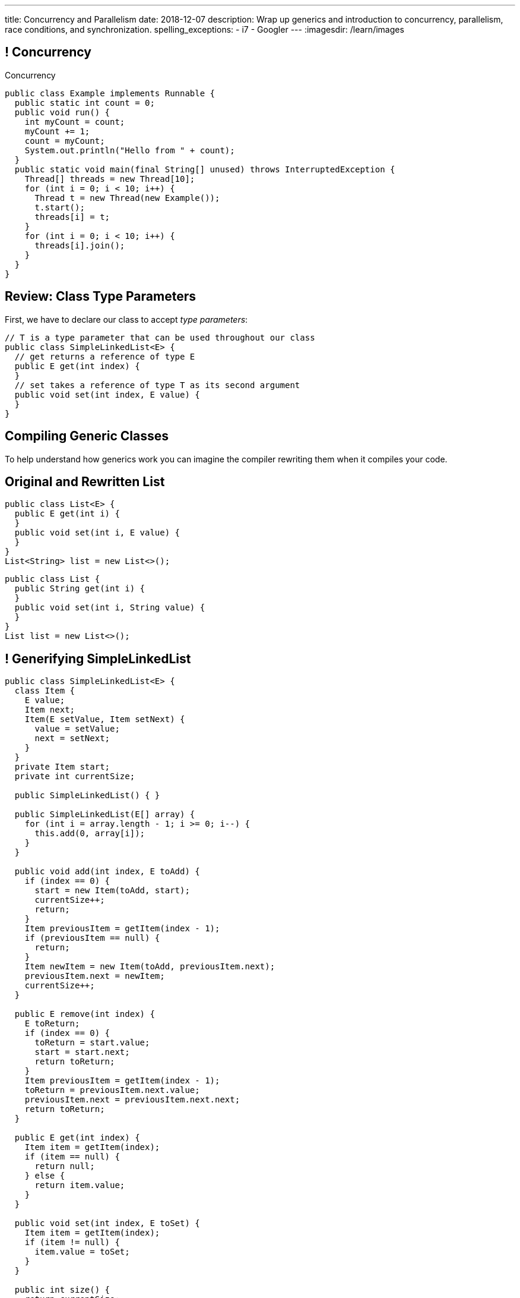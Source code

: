 ---
title: Concurrency and Parallelism
date: 2018-12-07
description:
  Wrap up generics and introduction to concurrency, parallelism, race
  conditions, and synchronization.
spelling_exceptions:
  - i7
  - Googler
---
:imagesdir: /learn/images

[[NtikiyotWDrabCFnPfWbSxHFEzASENVM]]
== ! Concurrency

[.janini.smallest.compiler]
--
++++
<div class="message">Concurrency</div>
++++
....
public class Example implements Runnable {
  public static int count = 0;
  public void run() {
    int myCount = count;
    myCount += 1;
    count = myCount;
    System.out.println("Hello from " + count);
  }
  public static void main(final String[] unused) throws InterruptedException {
    Thread[] threads = new Thread[10];
    for (int i = 0; i < 10; i++) {
      Thread t = new Thread(new Example());
      t.start();
      threads[i] = t;
    }
    for (int i = 0; i < 10; i++) {
      threads[i].join();
    }
  }
}
....
--

[[gshanQpcjpeifKipeXsEwdwgrcRXdvee]]
== Review: Class Type Parameters

[.lead]
//
First, we have to declare our class to accept _type parameters_:

[source,java]
----
// T is a type parameter that can be used throughout our class
public class SimpleLinkedList<E> {
  // get returns a reference of type E
  public E get(int index) {
  }
  // set takes a reference of type T as its second argument
  public void set(int index, E value) {
  }
}
----

[[yFUOEpPuuncaCyOreneyqcdTWzAeDgTn]]
== Compiling Generic Classes

[.lead]
//
To help understand how generics work you can imagine the compiler rewriting them
when it compiles your code.

[[nIOLajpCRkeiqzqdfVGABscHwBcJsFPJ]]
[.ss]
//
== Original and Rewritten List

[source,java,role='smallest']
----
public class List<E> {
  public E get(int i) {
  }
  public void set(int i, E value) {
  }
}
List<String> list = new List<>();
----

<<<

[source,java,role='smallest s']
----
public class List {
  public String get(int i) {
  }
  public void set(int i, String value) {
  }
}
List list = new List<>();
----

[[uAusintTCqeDSeGJzQzEfhxebKxeSdZk]]
== ! Generifying SimpleLinkedList

[.janini.jdk.smallest.compiler]
....
public class SimpleLinkedList<E> {
  class Item {
    E value;
    Item next;
    Item(E setValue, Item setNext) {
      value = setValue;
      next = setNext;
    }
  }
  private Item start;
  private int currentSize;

  public SimpleLinkedList() { }

  public SimpleLinkedList(E[] array) {
    for (int i = array.length - 1; i >= 0; i--) {
      this.add(0, array[i]);
    }
  }

  public void add(int index, E toAdd) {
    if (index == 0) {
      start = new Item(toAdd, start);
      currentSize++;
      return;
    }
    Item previousItem = getItem(index - 1);
    if (previousItem == null) {
      return;
    }
    Item newItem = new Item(toAdd, previousItem.next);
    previousItem.next = newItem;
    currentSize++;
  }

  public E remove(int index) {
    E toReturn;
    if (index == 0) {
      toReturn = start.value;
      start = start.next;
      return toReturn;
    }
    Item previousItem = getItem(index - 1);
    toReturn = previousItem.next.value;
    previousItem.next = previousItem.next.next;
    return toReturn;
  }

  public E get(int index) {
    Item item = getItem(index);
    if (item == null) {
      return null;
    } else {
      return item.value;
    }
  }

  public void set(int index, E toSet) {
    Item item = getItem(index);
    if (item != null) {
      item.value = toSet;
    }
  }

  public int size() {
    return currentSize;
  }

  protected Item getItem(int index) {
    if (index < 0 || index >= currentSize) {
      return null;
    }
    int currentIndex = 0;
    for (Item current = start; current != null; current = current.next) {
      if (currentIndex == index) {
        return current;
      }
      currentIndex++;
    }
    return null;
  }
}
public class Example {
  public static void main(String[] unused) {
    SimpleLinkedList<Integer> simpleList = new SimpleLinkedList();
    for (int i = 0; i < 10; i++) {
      simpleList.add(0, i);
    }
    System.out.println(simpleList.size());
    for (int i = 0; i < 5; i++) {
      simpleList.remove(i);
    }
    System.out.println(simpleList.get(0));
  }
}
....

[[qexqAkkifuIXasHnUyVKnZUKPHXMJDhs]]
[.oneword]
//
== Questions So Far?

Because it's about to get more interesting...

[[AjzHJAjSLdiqNLruXOGHOnHrnxuAuDeW]]
== ! Max Example

[.janini.jdk.compiler.smaller]
....
public class Max {
  private Integer[] values;
  Max(Integer[] setValues) {
    values = setValues;
  }
  public Integer max() {
    if (values == null || values.length == 0) {
      return null;
    }
    Integer currentMax = values[0];
    for (int i = 1; i < values.length; i++) {
      if (values[i] > currentMax) {
        currentMax = values[i];
      }
    }
    return currentMax;
  }
}
public class Example {
  public static void main(String[] unused) {
    Max max = new Max(new Integer[] { 1, 2, 5 });
    System.out.println(max.max());
  }
}
....

[[CNStHcEuMtLuLZNrRDHnHTfWoQKLaFOc]]
== Bounded Type Parameters

[.lead]
//
The compiler knows all about the relationship between different types, and so it
can help us ensure that our generic classes receive appropriate type parameters.

[.s]
//
* `<T extends S>`: type `T` extends class `S` _or_ implements interface `S`
//
* `<T extends S & U & V>`: type `T` extends _or_ implements `S`, `U`, and `V`

[[NBwNwCLFtuvIOmBTFniwQfGjqxGIilgM]]
== ! Max Example

[.janini.jdk.compiler.smaller]
....
public class Max<T> {
  private T[] values;
  Max(T[] setValues) {
    values = setValues;
  }
  public T max() {
    if (values == null || values.length == 0) {
      return null;
    }
    T currentMax = values[0];
    for (int i = 1; i < values.length; i++) {
      if (values[i].compareTo(currentMax) > 0) {
        currentMax = values[i];
      }
    }
    return currentMax;
  }
}
public class Example {
  public static void main(String[] unused) {
    Max<Integer> max = new Max<>(new Integer[] { 1, 2, 5 });
    System.out.println(max.max());
  }
}
....

[[acJMdhJiXZbEnbTuUrdAXwOliHuicqON]]
== Generic Interfaces

[.lead]
//
Just like classes, interface definitions can use type parameters:

[source,java]
----
public interface SimpleList<E> {
  public E get(int index);
  public void set(int index, E element);
  public void add(int index, E element);
  public E remove(int index);
  public int size();
}
----

[[eGnIkyHdLiXKxjLLaJTeZnUzetkwHOfn]]
== Generic Gotchas

I've elided many of the details of working with generics.
//
Review
//
https://docs.oracle.com/javase/tutorial/java/generics/index.html[the official
documentation]
//
to learn more.

But here's one of the more obvious things that doesn't work the way you'd want:

[source,java,role='smaller']
----
public class LastTen<T> {
  private T[] values;
  private List<T> listOfValues;
  LastTen() {
    value = new T[10]; // You can't create an array of a generic type
    // As a solution you can use a collection type like a list
    listOfValues = new ArrayList<T>(); // This works
  }
}
----

[[uMnbIPzTufFEHnvuXezGuoQWziZdYXxm]]
[.oneword]
//
== Questions About Generics?

[[kyJILreCSHtKEbjmLqwmwaaumOajSOhK]]
== Originally: Single-Core Processors

image::https://information2share.files.wordpress.com/2011/05/intel-pentium-4-northwood.jpg[width=480,role='mx-auto']


[[qSMkdBFINSclzXfQNlzzIjhpLnNtlBGg]]
[.oneword]
//
== But Then How Could You Use Multiple Applications At Once?

[[mzCSiXrPehxXUQWYOpWxQViHCUYYmRIw]]
== The Illusion

image::concurrency/concurrency.svg[width="640"]

[[LbURTwnFvkkJbpEAGGdLChklHxYoJpVi]]
== But Look Closer...

image::concurrency/concurrency-1.svg[width="640"]

[[GvUAcBZXdXwUoKhiMwLAUWpGSitTcnSE]]
== And Even Closer...

image::concurrency/concurrency-2.svg[width="640"]

[[wrtGWgpftaLrDLCWbWZusLguUgCrHRaz]]
== The Illusion of Parallelism

image::concurrency/concurrency-2.svg[width="640"]

[.lead]
//
All processors create the _illusion_ of parallelism by rapidly switching between
multiple programs.

[[lzHEBVqXiNpNUtGBwYjDczStgPuwvANr]]
== Human Perceptual Limitations

[.lead]
//
Why does this work? [.s]#Because _you are slow_.#

Assuming a 1 GHz processor:

[.s]
//
* 15 ms "rule of thumb": [.s]#*15,000,000* clock cycles!#
//
* 40 ms based on 25 frames-per-second for "smooth" video: [.s]#*40,000,000*
clock cycles!#
//
* 100 ms was the rule for old telephone systems, the delay point after
which human conversation patterns start to break down: [.s]#*100,000,000*
clock cycles!#

[[xoRwvcVfWWhgVhCGDzvxZdrHjDnvzsOW]]
== Today: Multicore Everywhere

image::https://i.stack.imgur.com/iG7o9.jpg[width=480,role='mx-auto']

[[eXztgAnSiBfMWUadFLRFtTrkwUDCVzYf]]
== Today's Reality: Both Real and Illusory Parallelism

[.lead]
//
Today even your phone has multiple cores. So we have both:

[.s]
//
* *Real* parallelism: your phone is _actually_ doing multiple things at once
//
* *Illusory* parallelism: each core is still rapidly switching between programs
to create the illusion of _more_ parallelism.

[[mfmyuxbtfEbMZLjgcMcjGmtmrrfDcotk]]
== Single-Threaded

[source,java,role='smallest']
----
public class Example {
  private static void process() {
    for (int i = 0; i < 20000000L; i++);
  }
  public static void main(final String[] unused) {
    long startTime = System.nanoTime();
    for (int i = 0; i < 4; i++) {
      process();
    }
    System.out.println((System.nanoTime() - startTime) / 1000000.);
  }
}
----

[.lead]
//
So far all of the code we've written this semester only does _one thing_ at a
time.

Sometimes we call this _single-threaded_, for reasons that will make sense
shortly.

[[JVmPyXcazfSIGMavSiStdRNzBPMpDXeV]]
== ! Single-Threaded Example

[.janini.compiler.smallest]
....
public class Example {
  private static void process() {
    for (int i = 0; i < 20000000L; i++);
  }
  public static void main(final String[] unused) {
    long startTime = System.nanoTime();
    for (int i = 0; i < 4; i++) {
      process();
    }
    long endTime = System.nanoTime();
    System.out.println((System.nanoTime() - startTime) / 1000000.);
  }
}
....

[[EOlaWWbCRSLYGtBPtTkeFCptwBiykAQs]]
[.oneword]
//
== But We Have Multiple Cores!

[[ZDfZzTWFqbwRCAnpIbXPgKbfwpoqScER]]
== Parallelism In Java

[.lead]
//
Java allows us to create a separate _thread_ of execution using the `Thread`
class.

[.s]
//
* Each `Thread` executes separately, and threads may run in parallel on
different cores if possible.
//
* Each `Thread` can access the same program variables as other threads.

[[yTiFNndxWuqnCbbxKXdaVoViKSKyLOAS]]
[.oneword]
//
== But What Is a `Thread` To Do?

[[JsjPMjNefmUmdufHhmhkpcecpxoKKEjN]]
== ``Runnable``s

[source,java,role='smaller']
----
public class Example implements Runnable {
  public void run() {
    System.out.println("Hello!");
  }
  public static void main(final String[] unused) {
    Thread t = new Thread(new Example());
    t.start();
  }
}
----

[.lead]
//
When we create a `Thread` we need to give it something to do&mdash;a function as
an _entry point_. (Remember `main`?)

We do this by having our class implement `Runnable` and provide a `public void
run()` method.

[[RteOFhTDwNperQllWJLNWCbhceemNIbq]]
== ! Thread Interface

++++
<div class="embed-responsive embed-responsive-4by3">
  <iframe class="embed-responsive-item" src="https://docs.oracle.com/javase/7/docs/api/java/lang/Thread.html"></iframe>
</div>
++++

[[gvKoEAkoMowBvkchLItIzFLtbkqepyFz]]
== ! Threads: Broken

[.janini.smaller.compiler]
....
public class Example implements Runnable {
  public void run() {
    System.out.println("Hello!");
  }
  public static void main(final String[] unused) {
    // Why doesn't this work?
    Thread t = new Thread(new Example());
    t.start();
  }
}
....

[[HdcyGgwHNYuHLaTzicStFAqjEsafteTU]]
== ! Threads: Less Broken

[.janini.smaller.compiler]
....
public class Example implements Runnable {
  public void run() {
    System.out.println("Hello!");
  }
  public static void main(final String[] unused) {
    // This is better but inconsistent
    Thread t = new Thread(new Example());
    t.start();
    System.out.println("World");
  }
}
....

[[XeTIdUXxzzkgeMiLAbfsqSxBDwIehcgP]]
== Controlling Threads

[.lead]
//
Java has multiple methods for controlling and communicating with `Thread`
objects:

[.s]
//
* `thread.start()`: begin executing a `Thread`
//
* `thread.join()`: wait for a `Thread` to complete
//
* `thread.interrupt()`: interrupt a `Thread`, causing an `InterruptedException`
to be thrown

[[kcTKwyxSWcmiuKikSLoZugZutplnzJwz]]
== ! Threads: Fixed

[.janini.smaller.compiler]
....
public class Example implements Runnable {
  public void run() {
    System.out.println("Hello!");
  }
  public static void main(final String[] unused) throws InterruptedException {
    // This is better but inconsistent
    Thread t = new Thread(new Example());
    t.start();
    System.out.println("World");
    t.join();
  }
}
....

[[BXEdotZhgaTxFCNVWIaMCMGMXTxgRsJb]]
== ! Single-Threaded Example

[.janini.compiler.smallest]
....
public class Example {
  private static void process() {
    for (int i = 0; i < 20000000L; i++);
  }
  public static void main(final String[] unused) {
    long startTime = System.nanoTime();
    for (int i = 0; i < 4; i++) {
      process();
    }
    long endTime = System.nanoTime();
    System.out.println((System.nanoTime() - startTime) / 1000000.);
  }
}
....

[[NCTlWTlwVOJmcgRszSyclzECxrKoiJRW]]
== ! Multi-Threaded Example

[.janini.compiler.smallest]
....
public class Example implements Runnable {
  public void run() {
    for (int i = 0; i < 20000000L; i++);
  }
  public static void main(final String[] unused) throws InterruptedException {
    Thread[] threads = new Thread[4];
    long startTime = System.nanoTime();
    for (int i = 0; i < 4; i++) {
      Thread t = new Thread(new Example());
      t.start();
      threads[i] = t;
    }
    for (int i = 0; i < 4; i++) {
      threads[i].join();
    }
    long endTime = System.nanoTime();
    System.out.println((System.nanoTime() - startTime) / 1000000.);
  }
}
....

[[txxSufCibPcHnHnEoMdFeyJIqxiHcQmu]]
== Concurrency v. Parallelism

[.lead]
//
You hear the terms _parallelism_ and _concurrency_ used together a lot, but each
has a specific meaning:

[.s]
//
* *Parallelism*: multiple things _are_ happening *at the same time*
//
* *Concurrency*: multiple parts of your program _can make progress_ *at the same
time*
//
* Watch
//
https://blog.golang.org/concurrency-is-not-parallelism[this talk] by Googler Rob
Pike if you want to clear up this distinction

[[utGepSzOyDoBRltAcayUiVLQdQffUePx]]
== Why Concurrency Is Important

[.lead]
//
Parallelism is important if your program spends a lot of time
computing&mdash;but most programs _don't_.

They spend a lot of time waiting for other things to happen:

[.s.small]
//
* Waiting for the user to enter some input
//
* Waiting for a read from the disk to complete
//
* Waiting for some data from the network
//
* Waiting for your web API call to complete

[.s]
//
--
//
*If your program is concurrent, something useful can happen even while you're
waiting for something else.*
//
--

[[eRTXNFcMorGOpEYygbyQPbvlJHOGMjAD]]
== Android Aside

[.lead]
//
On Android there is a single user interface (UI) thread responsible for handling
input like clicks.

[.s]
//
* If that thread get stuck waiting, the entire UI becomes unresponsive.
//
* Which is why you need to do slow things using a background task&mdash;or, in
the case of Volley, using its queue.
//
* This way the UI thread stays responsive even while slow operations like
network requests are being completed.

[[TsJwmxPhJkSWvoGWaVydNidBWbPyRTiP]]
== ! Single-Threaded Example: Concurrency

[.janini.compiler.smallest]
....
public class Example {
  private static void process() {
    try {
      Thread.sleep(10);
    } catch (Exception e) { }
  }
  public static void main(final String[] unused) {
    long startTime = System.nanoTime();
    for (int i = 0; i < 4; i++) {
      process();
    }
    long endTime = System.nanoTime();
    System.out.println((System.nanoTime() - startTime) / 1000000.);
  }
}
....

[[BmPnUnZajLxILhFKBUpWoZWUQXdqYYgF]]
== ! Multi-Threaded Example: Concurrency

[.janini.compiler.smallest]
....
public class Example implements Runnable {
  public void run() {
    try {
      Thread.sleep(10);
    } catch (Exception e) { }
  }
  public static void main(final String[] unused) throws InterruptedException {
    Thread[] threads = new Thread[4];
    long startTime = System.nanoTime();
    for (int i = 0; i < 4; i++) {
      Thread t = new Thread(new Example());
      t.start();
      threads[i] = t;
    }
    for (int i = 0; i < 4; i++) {
      threads[i].join();
    }
    long endTime = System.nanoTime();
    System.out.println((System.nanoTime() - startTime) / 1000000.);
  }
}
....

[[kKVXScxCnFnrmwdtZebBwrgIqOBqdhzX]]
[.oneword]
//
== But Concurrency Can Create Problems...

[[wQkgIwrPGLObAoJMOmospeGhcGuzKdpi]]
== ! Concurrency Creates Problems

[.janini.compiler.smallest]
....
public class Example implements Runnable {
  private static int accountBalance = 10000;
  public void run() {
    int currentAccountBalance = accountBalance;
    currentAccountBalance -= 10;
    if (currentAccountBalance < 0) {
      // throw Exception
    }
    accountBalance = currentAccountBalance;
  }
  public static void main(final String[] unused) throws InterruptedException {
    Thread[] threads = new Thread[10];
    for (int i = 0; i < 10; i++) {
      Thread t = new Thread(new Example());
      t.start();
      threads[i] = t;
    }
    for (int i = 0; i < 10; i++) {
      threads[i].join();
    }
    System.out.println(accountBalance);
  }
}
....

[[teCYbnUIEHPmjXEVAAADFHazUgAgSDtR]]
== Race Condition

[quote]
____
A
//
https://en.wikipedia.org/wiki/Race_condition[race condition]
//
or race hazard is the behavior of an electronics, software, or other system
where the output is *dependent on the sequence or timing* of other uncontrollable
events.
//
It becomes a bug when events do not happen in the order the programmer intended.
____

[[iVFSIkjLeqndstXEqlvzHVEOCfHuxSRD]]
== [.small]#Account Example: No Locking#

[.table.smallest.noborder.array,cols="2*^.^",options='header']

|===

|Thread 1
|Thread 2

| [.s]#`currentAccountBalance = 1000`#
| &nbsp;

| &nbsp;
| [.s]#`currentAccountBalance = 1000`#

| &nbsp;
| [.s]#`currentAccountBalance -= 10`#

| &nbsp;
| [.s]#`accountBalance = 990`#

| [.s]#`currentAccountBalance -= 10`#
| &nbsp;

| [.s]#`accountBalance = 990`#
| &nbsp;

|===

[[UdtiOqmDuIfsbsdPIFqqGntGWMxKiFmi]]
== Locks

[.lead]
//
One programming technique to avoid race conditions is to use a _lock_:

[.s]
//
* Once one `Thread` grabs a lock no other threads can use the lock.
//
* We then do our operation on the shared variable or resource.
//
* And then drop the lock so that other threads can acquire it.

[[yOKxVKQqNkcAUiwmnYEtgHhfLIKQZiwj]]
== [.small]#Account Example: Locking#

[.table.smallest.noborder.array,cols="2*^.^"]

|===

| [.s]#`// grab lock`#
| &nbsp;

| &nbsp;
| [.s]#`// grab lock`#

| [.s]#`currentAccountBalance = 1000`#
| &nbsp;

| [.s]#`currentAccountBalance -= 10`#
| &nbsp;

| [.s]#`accountBalance = 990`#
| &nbsp;

| [.s]#`// release lock`#
| &nbsp;

| &nbsp;
| [.s]#`currentAccountBalance = 990`#

| &nbsp;
| [.s]#`currentAccountBalance -= 10`#

| &nbsp;
| [.s]#`accountBalance = 980`#

| &nbsp;
| [.s]#`// release lock`#

|===

[[AFJpOaePBpApxVMAHJaOwVqLgrdtlNgt]]
== Java `synchronized` Keyword

[source,java,role='smaller']
----
// Only one `Thread` can run this method at once on each object
public synchronized void withdraw() {
    int currentAccountBalance = accountBalance;
    System.out.println(currentAccountBalance);
    currentAccountBalance -= 10;
    if (currentAccountBalance < 0) {
      // throw Exception
    }
    accountBalance = currentAccountBalance;
  }
----

[.lead]
//
Java has a special keyword called `synchronized` that allows us to easily add a
lock to any existing method.

[[HVCzgmsbdDtAVdKdqMJGHyXCOXalfEXo]]
== Java `synchronized` Keyword

[source,java,role='smaller']
----
// Only one `Thread` can run this method at once on the entire class
public static synchronized void withdraw() {
    int currentAccountBalance = accountBalance;
    System.out.println(currentAccountBalance);
    currentAccountBalance -= 10;
    if (currentAccountBalance < 0) {
      // throw Exception
    }
    accountBalance = currentAccountBalance;
  }
----

[[quUytyricBobItBFNCdVMPPndZssDdxV]]
== ! Fixing Concurrency Problems

[.janini.compiler.smallest]
....
public class Example implements Runnable {
  private static int accountBalance = 10000;
  public void run() {
    int currentAccountBalance = accountBalance;
    currentAccountBalance -= 10;
    if (currentAccountBalance < 0) {
      // throw Exception
    }
    accountBalance = currentAccountBalance;
  }
  public static void main(final String[] unused) throws InterruptedException {
    Thread[] threads = new Thread[10];
    for (int i = 0; i < 10; i++) {
      Thread t = new Thread(new Example());
      t.start();
      threads[i] = t;
    }
    for (int i = 0; i < 10; i++) {
      threads[i].join();
    }
    System.out.println(accountBalance);
  }
}
....

[[pawNOmlreGwAxlXIvFpgGjvhuOFwlMPK]]
[.oneword]
== However, Locking Degrades Concurrency
//
Concurrency encourages a `Thread` free for all, while locking makes them get in
line.

[[vJlXrBPXuYjIBEdNynUAdrCFsZKfCnlx]]
== ! Locking v. Concurrency

[.janini.compiler.smallest]
....
public class Example implements Runnable {
  public static synchronized void slowDown() {
    try {
      Thread.sleep(10);
    } catch (Exception e) { }
  }
  public void run() {
    slowDown();
  }
  public static void main(final String[] unused) throws InterruptedException {
    Thread[] threads = new Thread[4];
    long startTime = System.nanoTime();
    for (int i = 0; i < 4; i++) {
      Thread t = new Thread(new Example());
      t.start();
      threads[i] = t;
    }
    for (int i = 0; i < 4; i++) {
      threads[i].join();
    }
    long endTime = System.nanoTime();
    System.out.println((System.nanoTime() - startTime) / 1000000.);
  }
}
....

[[jFhjQZLICyKhHtmneCbnNQCSBBnSOMwm]]
[.oneword]
//
== Questions About Concurrency or Parallelism?

[[gjnoLmtCHXsFQedVXzrfivitmyabCEoi]]
== Fair Announcements

[.lead]
//
Our final project fair will be **Thursday 12/13/2018** from 5&ndash;9PM.

[.s]
* Participation is optional but worth 1% extra credit.
//
* We'll start with project demos and judging in Siebel from 5&ndash;8PM. You'll
receive an email assigning your group to a room or space.
//
* We'll be selecting some of the best projects to feature at the fair in lab
this week.
//
* Then we'll move to Foellinger for a final awards presentation and
announcements.

[[sZCduqMyvtxtchSAdLdnetLdLLklSieQ]]
== Announcements

* The third and final midterm starts _tomorrow_. Good luck!
//
* I have office hours MWF from 10AM&ndash;12PM in Siebel 2227.
//
Please stop by!
//
* Remember to provide feedback on the course using the
//
https://cs125.cs.illinois.edu/info/feedback/[anonymous feedback form].
//
* I've started to respond to existing feedback
//
https://cs125-forum.cs.illinois.edu/c/feedback[on the forum].

// vim: ts=2:sw=2:et
